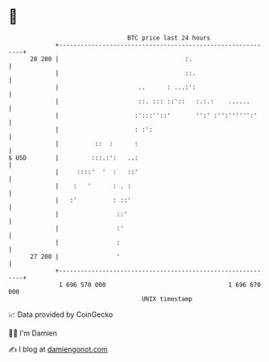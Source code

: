 * 👋

#+begin_example
                                    BTC price last 24 hours                    
                +------------------------------------------------------------+ 
         28 200 |                                   :.                       | 
                |                                   ::.                      | 
                |                      ..      : ...:':                      | 
                |                      ::. ::: ::'::   :.:.:    ......       | 
                |                     :':::''::'       '':' :'':'''''':'     | 
                |                     : :':                                  | 
                |          ::  :      :                                      | 
   $ USD        |         :::.:':   ..:                                      | 
                |     ::::'  '  :   ::'                                      | 
                |    :   '      : . :                                        | 
                |   :'          : ::'                                        | 
                |                ::'                                         | 
                |                :'                                          | 
                |                :                                           | 
         27 200 |                '                                           | 
                +------------------------------------------------------------+ 
                 1 696 570 000                                  1 696 670 000  
                                        UNIX timestamp                         
#+end_example
📈 Data provided by CoinGecko

🧑‍💻 I'm Damien

✍️ I blog at [[https://www.damiengonot.com][damiengonot.com]]
